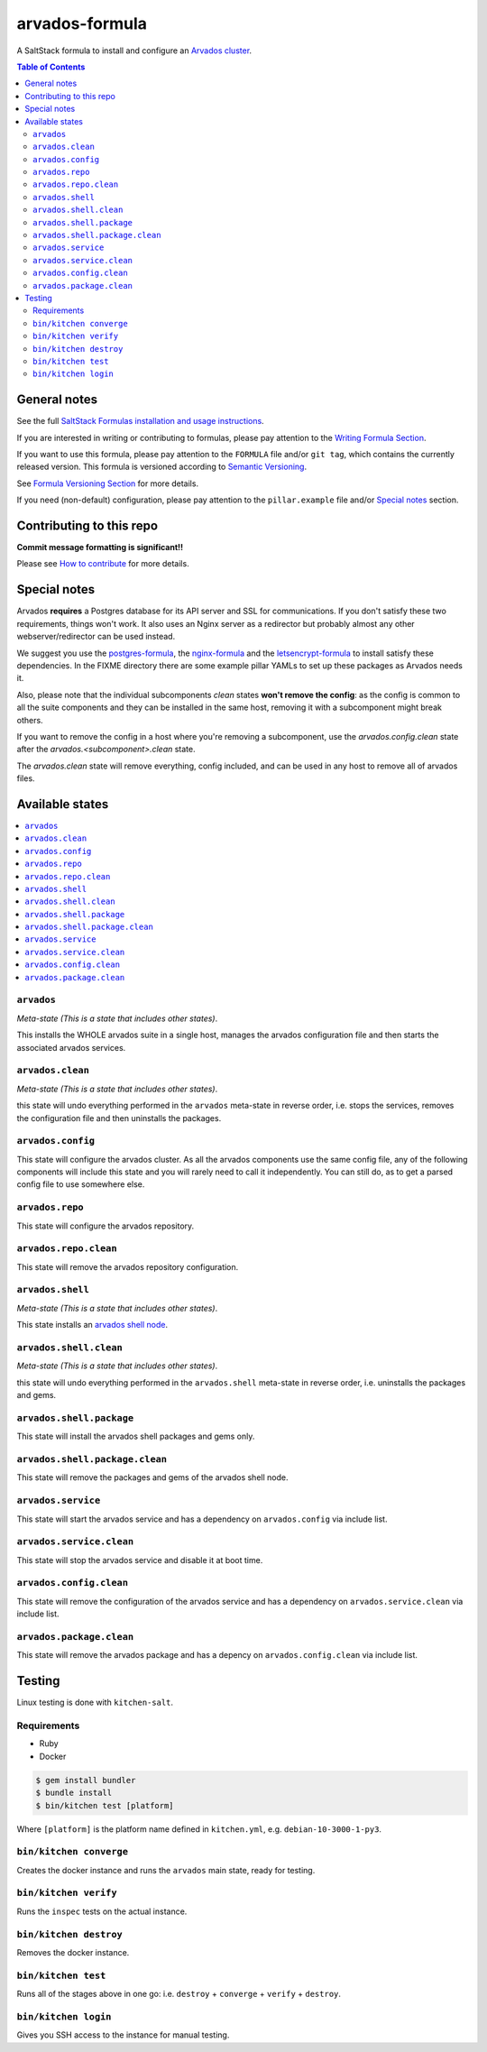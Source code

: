 .. _readme:

arvados-formula
================

|img_travis| |img_sr|

.. |img_travis| image:: https://travis-ci.com/saltstack-formulas/arvados-formula.svg?branch=master
   :alt: Travis CI Build Status
   :scale: 100%
   :target: https://travis-ci.com/saltstack-formulas/arvados-formula
.. |img_sr| image:: https://img.shields.io/badge/%20%20%F0%9F%93%A6%F0%9F%9A%80-semantic--release-e10079.svg
   :alt: Semantic Release
   :scale: 100%
   :target: https://github.com/semantic-release/semantic-release

A SaltStack formula to install and configure an `Arvados cluster <https://arvados.org>`_.

.. contents:: **Table of Contents**

General notes
-------------

See the full `SaltStack Formulas installation and usage instructions
<https://docs.saltstack.com/en/latest/topics/development/conventions/formulas.html>`_.

If you are interested in writing or contributing to formulas, please pay attention to the `Writing Formula Section
<https://docs.saltstack.com/en/latest/topics/development/conventions/formulas.html#writing-formulas>`_.

If you want to use this formula, please pay attention to the ``FORMULA`` file and/or ``git tag``,
which contains the currently released version. This formula is versioned according to `Semantic Versioning <http://semver.org/>`_.

See `Formula Versioning Section <https://docs.saltstack.com/en/latest/topics/development/conventions/formulas.html#versioning>`_ for more details.

If you need (non-default) configuration, please pay attention to the ``pillar.example`` file and/or `Special notes`_ section.

Contributing to this repo
-------------------------

**Commit message formatting is significant!!**

Please see `How to contribute <https://github.com/saltstack-formulas/.github/blob/master/CONTRIBUTING.rst>`_ for more details.

Special notes
-------------

Arvados **requires** a Postgres database for its API server and SSL for communications. If you don't satisfy these two requirements, things
won't work. It also uses an Nginx server as a redirector but probably almost any other webserver/redirector can be used instead.

We suggest you use the `postgres-formula <https://github.com/saltstack-formulas/postgres-formula/>`_,
the `nginx-formula <https://github.com/saltstack-formulas/nginx-formula/>`_ and the
`letsencrypt-formula <https://github.com/saltstack-formulas/letsencrypt-formula/>`_ to install satisfy these dependencies.
In the FIXME directory there are some example pillar YAMLs to set up these packages as Arvados needs it.

Also, please note that the individual subcomponents `clean` states **won't remove the config**: as the config is common to all the suite
components and they can be installed in the same host, removing it with a subcomponent might break others.

If you want to remove the config in a host where you're removing a subcomponent, use the `arvados.config.clean` state after the
`arvados.<subcomponent>.clean` state.

The `arvados.clean` state will remove everything, config included, and can be used in any host to remove all of arvados files.

Available states
----------------

.. contents::
   :local:

``arvados``
^^^^^^^^^^^^

*Meta-state (This is a state that includes other states)*.

This installs the WHOLE arvados suite in a single host,
manages the arvados configuration file and then
starts the associated arvados services.

``arvados.clean``
^^^^^^^^^^^^^^^^^^

*Meta-state (This is a state that includes other states)*.

this state will undo everything performed in the ``arvados`` meta-state in reverse order, i.e.
stops the services, removes the configuration file and then uninstalls the packages.

``arvados.config``
^^^^^^^^^^^^^^^^^^^

This state will configure the arvados cluster. As all the arvados components use the same config
file, any of the following components will include this state and you will rarely need to call it
independently. You can still do, as to get a parsed config file to use somewhere else.

``arvados.repo``
^^^^^^^^^^^^^^^^

This state will configure the arvados repository.

``arvados.repo.clean``
^^^^^^^^^^^^^^^^^^^^^^^

This state will remove the arvados repository configuration.

``arvados.shell``
^^^^^^^^^^^^^^^^^

*Meta-state (This is a state that includes other states)*.

This state installs an `arvados shell node <https://doc.arvados.org/master/install/install-shell-server.html>`_.

``arvados.shell.clean``
^^^^^^^^^^^^^^^^^^^^^^^

*Meta-state (This is a state that includes other states)*.

this state will undo everything performed in the ``arvados.shell`` meta-state in reverse order, i.e.
uninstalls the packages and gems.

``arvados.shell.package``
^^^^^^^^^^^^^^^^^^^^^^^^^

This state will install the arvados shell packages and gems only.

``arvados.shell.package.clean``
^^^^^^^^^^^^^^^^^^^^^^^^^^^^^^^

This state will remove the packages and gems of the arvados shell node.

















``arvados.service``
^^^^^^^^^^^^^^^^^^^^

This state will start the arvados service and has a dependency on ``arvados.config``
via include list.

``arvados.service.clean``
^^^^^^^^^^^^^^^^^^^^^^^^^^

This state will stop the arvados service and disable it at boot time.

``arvados.config.clean``
^^^^^^^^^^^^^^^^^^^^^^^^^

This state will remove the configuration of the arvados service and has a
dependency on ``arvados.service.clean`` via include list.

``arvados.package.clean``
^^^^^^^^^^^^^^^^^^^^^^^^^^

This state will remove the arvados package and has a depency on
``arvados.config.clean`` via include list.

Testing
-------

Linux testing is done with ``kitchen-salt``.

Requirements
^^^^^^^^^^^^

* Ruby
* Docker

.. code-block:: bash

   $ gem install bundler
   $ bundle install
   $ bin/kitchen test [platform]

Where ``[platform]`` is the platform name defined in ``kitchen.yml``,
e.g. ``debian-10-3000-1-py3``.

``bin/kitchen converge``
^^^^^^^^^^^^^^^^^^^^^^^^

Creates the docker instance and runs the ``arvados`` main state, ready for testing.

``bin/kitchen verify``
^^^^^^^^^^^^^^^^^^^^^^

Runs the ``inspec`` tests on the actual instance.

``bin/kitchen destroy``
^^^^^^^^^^^^^^^^^^^^^^^

Removes the docker instance.

``bin/kitchen test``
^^^^^^^^^^^^^^^^^^^^

Runs all of the stages above in one go: i.e. ``destroy`` + ``converge`` + ``verify`` + ``destroy``.

``bin/kitchen login``
^^^^^^^^^^^^^^^^^^^^^

Gives you SSH access to the instance for manual testing.

